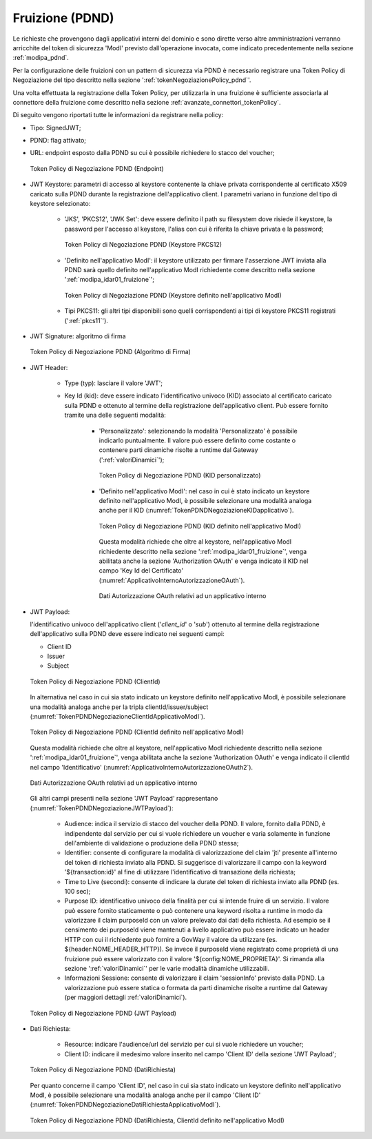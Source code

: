.. _modipa_pdnd_fruizione:

Fruizione (PDND)
----------------

Le richieste che provengono dagli applicativi interni del dominio e sono dirette verso altre amministrazioni verranno arricchite del token di sicurezza 'ModI' previsto dall'operazione invocata, come indicato precedentemente nella sezione :ref:`modipa_pdnd`. 

Per la configurazione delle fruizioni con un pattern di sicurezza via PDND è necessario registrare una Token Policy di Negoziazione del tipo descritto nella sezione ':ref:`tokenNegoziazionePolicy_pdnd`'. 

Una volta effettuata la registrazione della Token Policy, per utilizzarla in una fruizione è sufficiente associarla al connettore della fruizione come descritto nella sezione :ref:`avanzate_connettori_tokenPolicy`. 

Di seguito vengono riportati tutte le informazioni da registrare nella policy:

- Tipo: SignedJWT;

- PDND: flag attivato;

- URL: endpoint esposto dalla PDND su cui è possibile richiedere lo stacco del voucher;

  .. figure:: ../../_figure_console/TokenPDNDNegoziazione1.png
    :scale: 50%
    :align: center
    :name: TokenPDNDNegoziazione1

    Token Policy di Negoziazione PDND (Endpoint)

- JWT Keystore: parametri di accesso al keystore contenente la chiave privata corrispondente al certificato X509 caricato sulla PDND durante la registrazione dell'applicativo client. I parametri variano in funzione del tipo di keystore selezionato:

	- 'JKS', 'PKCS12', 'JWK Set': deve essere definito il path su filesystem dove risiede il keystore, la password per l'accesso al keystore, l'alias con cui è riferita la chiave privata e la password;

          .. figure:: ../../_figure_console/TokenPDNDNegoziazioneKeystorePKCS12.png
            :scale: 60%
            :align: center
            :name: TokenPDNDNegoziazioneKeystorePKCS12

            Token Policy di Negoziazione PDND (Keystore PKCS12)

	- 'Definito nell'applicativo ModI': il keystore utilizzato per firmare l'asserzione JWT inviata alla PDND sarà quello definito nell'applicativo ModI richiedente come descritto nella sezione ':ref:`modipa_idar01_fruizione`';

          .. figure:: ../../_figure_console/TokenPDNDNegoziazioneKeystoreApplicativoModI.png
            :scale: 60%
            :align: center
            :name: TokenPDNDNegoziazioneKeystoreApplicativoModI

            Token Policy di Negoziazione PDND (Keystore definito nell'applicativo ModI)

	- Tipi PKCS11: gli altri tipi disponibili sono quelli corrispondenti ai tipi di keystore PKCS11 registrati (':ref:`pkcs11`').

- JWT Signature: algoritmo di firma

  .. figure:: ../../_figure_console/TokenPDNDNegoziazioneFirma.png
    :scale: 50%
    :align: center
    :name: TokenPDNDNegoziazioneFirma

    Token Policy di Negoziazione PDND (Algoritmo di Firma)

- JWT Header: 

	- Type (typ): lasciare il valore 'JWT';

	- Key Id (kid): deve essere indicato l'identificativo univoco (KID) associato al certificato caricato sulla PDND e ottenuto al termine della registrazione dell'applicativo client. Può essere fornito tramite una delle seguenti modalità:

		- 'Personalizzato': selezionando la modalità 'Personalizzato' è possibile indicarlo puntualmente. Il valore può essere definito come costante o contenere parti dinamiche risolte a runtime dal Gateway (':ref:`valoriDinamici`');

                  .. figure:: ../../_figure_console/TokenPDNDNegoziazioneKIDpersonalizzato.png
                    :scale: 60%
                    :align: center
                    :name: TokenPDNDNegoziazioneKIDpersonalizzato

                    Token Policy di Negoziazione PDND (KID personalizzato)

		- 'Definito nell'applicativo ModI': nel caso in cui è stato indicato un keystore definito nell'applicativo ModI, è possibile selezionare una modalità analoga anche per il KID (:numref:`TokenPDNDNegoziazioneKIDapplicativo`).

                  .. figure:: ../../_figure_console/TokenPDNDNegoziazioneKIDapplicativo.png
                    :scale: 60%
                    :align: center
                    :name: TokenPDNDNegoziazioneKIDapplicativo

                    Token Policy di Negoziazione PDND (KID definito nell'applicativo ModI)

                  Questa modalità richiede che oltre al keystore, nell'applicativo ModI richiedente descritto nella sezione ':ref:`modipa_idar01_fruizione`', venga abilitata anche la sezione 'Authorization OAuth' e venga indicato il KID nel campo 'Key Id del Certificato' (:numref:`ApplicativoInternoAutorizzazioneOAuth`).

                  .. figure:: ../../_figure_console/ApplicativoInternoAutorizzazioneOAuth.png
                    :scale: 60%
                    :align: center
                    :name: ApplicativoInternoAutorizzazioneOAuth

                    Dati Autorizzazione OAuth relativi ad un applicativo interno

- JWT Payload:

  l'identificativo univoco dell'applicativo client ('*client_id*' o '*sub*') ottenuto al termine della registrazione dell'applicativo sulla PDND deve essere indicato nei seguenti campi:

  - Client ID

  - Issuer

  - Subject

  .. figure:: ../../_figure_console/TokenPDNDNegoziazioneClientId.png
    :scale: 60%
    :align: center
    :name: TokenPDNDNegoziazioneClientId

    Token Policy di Negoziazione PDND (ClientId)

  In alternativa nel caso in cui sia stato indicato un keystore definito nell'applicativo ModI, è possibile selezionare una modalità analoga anche per la tripla clientId/issuer/subject (:numref:`TokenPDNDNegoziazioneClientIdApplicativoModI`).

  .. figure:: ../../_figure_console/TokenPDNDNegoziazioneClientIdApplicativoModI.png
    :scale: 60%
    :align: center
    :name: TokenPDNDNegoziazioneClientIdApplicativoModI

    Token Policy di Negoziazione PDND (ClientId definito nell'applicativo ModI)

  Questa modalità richiede che oltre al keystore, nell'applicativo ModI richiedente descritto nella sezione ':ref:`modipa_idar01_fruizione`', venga abilitata anche la sezione 'Authorization OAuth' e venga indicato il clientId nel campo 'Identificativo' (:numref:`ApplicativoInternoAutorizzazioneOAuth2`).

  .. figure:: ../../_figure_console/ApplicativoInternoAutorizzazioneOAuth.png
    :scale: 60%
    :align: center
    :name: ApplicativoInternoAutorizzazioneOAuth2

    Dati Autorizzazione OAuth relativi ad un applicativo interno

  Gli altri campi presenti nella sezione 'JWT Payload' rappresentano (:numref:`TokenPDNDNegoziazioneJWTPayload`):

	- Audience: indica il servizio di stacco del voucher della PDND. Il valore, fornito dalla PDND, è indipendente dal servizio per cui si vuole richiedere un voucher e varia solamente in funzione dell'ambiente di validazione o produzione della PDND stessa;

	- Identifier: consente di configurare la modalità di valorizzazione del claim 'jti' presente all'interno del token di richiesta inviato alla PDND. Si suggerisce di valorizzare il campo con la keyword '${transaction:id}' al fine di utilizzare l'identificativo di transazione della richiesta;

	- Time to Live (secondi): consente di indicare la durate del token di richiesta inviato alla PDND (es. 100 sec);

	- Purpose ID: identificativo univoco della finalità per cui si intende fruire di un servizio. Il valore può essere fornito staticamente o può contenere una keyword risolta a runtime in modo da valorizzare il claim purposeId con un valore prelevato dai dati della richiesta. Ad esempio se il censimento dei purposeId viene mantenuti a livello applicativo può essere indicato un header HTTP con cui il richiedente può fornire a GovWay il valore da utilizzare (es. ${header:NOME_HEADER_HTTP}). Se invece il purposeId viene registrato come proprietà di una fruizione può essere valorizzato con il valore '${config:NOME_PROPRIETA}'. Si rimanda alla sezione ':ref:`valoriDinamici`' per le varie modalità dinamiche utilizzabili.

	- Informazioni Sessione: consente di valorizzare il claim 'sessionInfo' previsto dalla PDND. La valorizzazione può essere statica o formata da parti dinamiche risolte a runtime dal Gateway (per maggiori dettagli :ref:`valoriDinamici`).

  .. figure:: ../../_figure_console/TokenPDNDNegoziazioneJWTPayload.png
    :scale: 60%
    :align: center
    :name: TokenPDNDNegoziazioneJWTPayload

    Token Policy di Negoziazione PDND (JWT Payload)

- Dati Richiesta:

	- Resource: indicare l'audience/url del servizio per cui si vuole richiedere un voucher;

	- Client ID: indicare il medesimo valore inserito nel campo 'Client ID' della sezione 'JWT Payload';

  .. figure:: ../../_figure_console/TokenPDNDNegoziazioneDatiRichiesta.png
    :scale: 60%
    :align: center
    :name: TokenPDNDNegoziazioneDatiRichiesta

    Token Policy di Negoziazione PDND (DatiRichiesta)

  Per quanto concerne il campo 'Client ID', nel caso in cui sia stato indicato un keystore definito nell'applicativo ModI, è possibile selezionare una modalità analoga anche per il campo 'Client ID' (:numref:`TokenPDNDNegoziazioneDatiRichiestaApplicativoModI`).

  .. figure:: ../../_figure_console/TokenPDNDNegoziazioneDatiRichiestaApplicativoModI.png
    :scale: 60%
    :align: center
    :name: TokenPDNDNegoziazioneDatiRichiestaApplicativoModI

    Token Policy di Negoziazione PDND (DatiRichiesta, ClientId definito nell'applicativo ModI)

